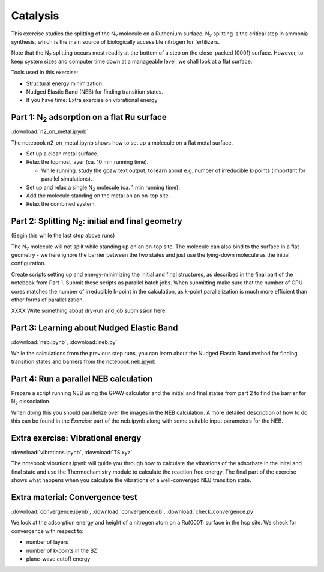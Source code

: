 =========
Catalysis
=========

This exercise studies the splitting of the |N2| molecule on a Ruthenium
surface.   |N2| splitting is the critical step in ammonia synthesis, which is
the main source of biologically accessible nitrogen for fertilizers.

Note that the |N2| splitting occurs most readily at the bottom of a step on
the close-packed (0001) surface.  However, to keep system sizes and computer
time down at a manageable level, we shall look at a flat surface.

Tools used in this exercise:

* Structural energy minimization.

* Nudged Elastic Band (NEB) for finding transition states.

* If you have time: Extra exercise on vibrational energy


Part 1: |N2| adsorption on a flat Ru surface
============================================

:download:`n2_on_metal.ipynb`

The notebook n2_on_metal.ipynb shows how to set up a molecule on a flat metal surface.

* Set up a clean metal surface.

* Relax the topmost layer (ca. 10 min running time).

  - While running: study the gpaw text output, to learn about e.g. number of irreducible k-points (important for parallel simulations).

* Set up and relax a single |N2| molecule (ca. 1 min running time).

* Add the molecule standing on the metal on an on-top site.

* Relax the combined system.


Part 2: Splitting |N2|: initial and final geometry
==================================================

(Begin this while the last step above runs)

The |N2| molecule will not split while standing up on an on-top site.  The molecule can also bind to the surface in a flat geometry - we here ignore the barrier between the two states and just use the lying-down molecule as the initial configuration.

Create scripts setting up and energy-minimizing the initial and final structures, as described in the final part of the notebook from Part 1.  Submit these scripts as parallel batch jobs.  When submitting make sure that the number of CPU cores matches the number of irreducible k-point in the calculation, as k-point parallelization is much more efficient than other forms of parallelization.

XXXX Write something about dry-run and job submission here.


Part 3: Learning about Nudged Elastic Band
==========================================

:download:`neb.ipynb`, :download:`neb.py`

While the calculations from the previous step runs, you can learn about the
Nudged Elastic Band method for finding transition states and barriers from the
notebook neb.ipynb


Part 4: Run a parallel NEB calculation
======================================

Prepare a script running NEB using the GPAW calculator and the initial and final states from part 2 to find the barrier for |N2| dissociation.

When doing this you should parallelize over the images in the NEB calculation. A more detailed description of how to do this can be found in the
*Exercise* part of the neb.ipynb along with some suitable input parameters for the NEB.


Extra exercise: Vibrational energy
======================================

:download:`vibrations.ipynb`, :download:`TS.xyz`

The notebook vibrations.ipynb will guide you through how to calculate the
vibrations of the adsorbate in the inital and final state and use the
Thermochamistry module to calculate the reaction free energy. The final part
of the exercise shows what happens when you calculate the vibrations of a
well-converged NEB transition state.


Extra material: Convergence test
================================

:download:`convergence.ipynb`, :download:`convergence.db`,
:download:`check_convergence.py`

We look at the adsorption energy and height of a nitrogen atom on a Ru(0001)
surface in the hcp site.  We check for convergence with respect to:

* number of layers
* number of k-points in the BZ
* plane-wave cutoff energy


.. |N2| replace:: N\ :sub:`2`
